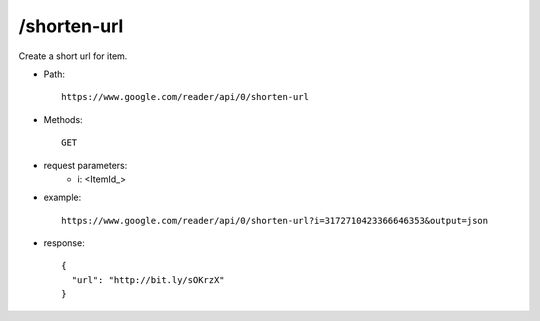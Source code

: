 /shorten-url
------------------
Create a short url for item.

* Path::

    https://www.google.com/reader/api/0/shorten-url

* Methods::

    GET

* request parameters:
    - i:  <ItemId_>

* example::

    https://www.google.com/reader/api/0/shorten-url?i=3172710423366646353&output=json

* response::

   {
     "url": "http://bit.ly/sOKrzX"
   }
 
